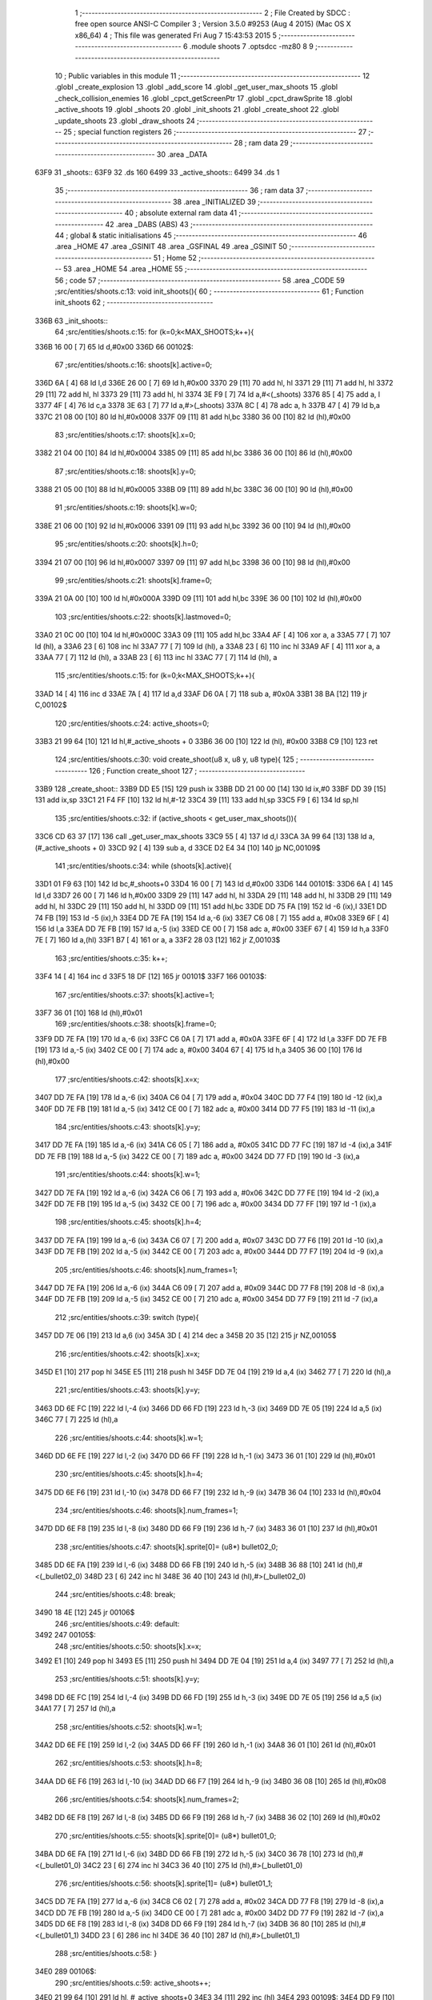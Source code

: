                               1 ;--------------------------------------------------------
                              2 ; File Created by SDCC : free open source ANSI-C Compiler
                              3 ; Version 3.5.0 #9253 (Aug  4 2015) (Mac OS X x86_64)
                              4 ; This file was generated Fri Aug  7 15:43:53 2015
                              5 ;--------------------------------------------------------
                              6 	.module shoots
                              7 	.optsdcc -mz80
                              8 	
                              9 ;--------------------------------------------------------
                             10 ; Public variables in this module
                             11 ;--------------------------------------------------------
                             12 	.globl _create_explosion
                             13 	.globl _add_score
                             14 	.globl _get_user_max_shoots
                             15 	.globl _check_collision_enemies
                             16 	.globl _cpct_getScreenPtr
                             17 	.globl _cpct_drawSprite
                             18 	.globl _active_shoots
                             19 	.globl _shoots
                             20 	.globl _init_shoots
                             21 	.globl _create_shoot
                             22 	.globl _update_shoots
                             23 	.globl _draw_shoots
                             24 ;--------------------------------------------------------
                             25 ; special function registers
                             26 ;--------------------------------------------------------
                             27 ;--------------------------------------------------------
                             28 ; ram data
                             29 ;--------------------------------------------------------
                             30 	.area _DATA
   63F9                      31 _shoots::
   63F9                      32 	.ds 160
   6499                      33 _active_shoots::
   6499                      34 	.ds 1
                             35 ;--------------------------------------------------------
                             36 ; ram data
                             37 ;--------------------------------------------------------
                             38 	.area _INITIALIZED
                             39 ;--------------------------------------------------------
                             40 ; absolute external ram data
                             41 ;--------------------------------------------------------
                             42 	.area _DABS (ABS)
                             43 ;--------------------------------------------------------
                             44 ; global & static initialisations
                             45 ;--------------------------------------------------------
                             46 	.area _HOME
                             47 	.area _GSINIT
                             48 	.area _GSFINAL
                             49 	.area _GSINIT
                             50 ;--------------------------------------------------------
                             51 ; Home
                             52 ;--------------------------------------------------------
                             53 	.area _HOME
                             54 	.area _HOME
                             55 ;--------------------------------------------------------
                             56 ; code
                             57 ;--------------------------------------------------------
                             58 	.area _CODE
                             59 ;src/entities/shoots.c:13: void init_shoots(){
                             60 ;	---------------------------------
                             61 ; Function init_shoots
                             62 ; ---------------------------------
   336B                      63 _init_shoots::
                             64 ;src/entities/shoots.c:15: for (k=0;k<MAX_SHOOTS;k++){
   336B 16 00         [ 7]   65 	ld	d,#0x00
   336D                      66 00102$:
                             67 ;src/entities/shoots.c:16: shoots[k].active=0;
   336D 6A            [ 4]   68 	ld	l,d
   336E 26 00         [ 7]   69 	ld	h,#0x00
   3370 29            [11]   70 	add	hl, hl
   3371 29            [11]   71 	add	hl, hl
   3372 29            [11]   72 	add	hl, hl
   3373 29            [11]   73 	add	hl, hl
   3374 3E F9         [ 7]   74 	ld	a,#<(_shoots)
   3376 85            [ 4]   75 	add	a, l
   3377 4F            [ 4]   76 	ld	c,a
   3378 3E 63         [ 7]   77 	ld	a,#>(_shoots)
   337A 8C            [ 4]   78 	adc	a, h
   337B 47            [ 4]   79 	ld	b,a
   337C 21 08 00      [10]   80 	ld	hl,#0x0008
   337F 09            [11]   81 	add	hl,bc
   3380 36 00         [10]   82 	ld	(hl),#0x00
                             83 ;src/entities/shoots.c:17: shoots[k].x=0;
   3382 21 04 00      [10]   84 	ld	hl,#0x0004
   3385 09            [11]   85 	add	hl,bc
   3386 36 00         [10]   86 	ld	(hl),#0x00
                             87 ;src/entities/shoots.c:18: shoots[k].y=0;
   3388 21 05 00      [10]   88 	ld	hl,#0x0005
   338B 09            [11]   89 	add	hl,bc
   338C 36 00         [10]   90 	ld	(hl),#0x00
                             91 ;src/entities/shoots.c:19: shoots[k].w=0;
   338E 21 06 00      [10]   92 	ld	hl,#0x0006
   3391 09            [11]   93 	add	hl,bc
   3392 36 00         [10]   94 	ld	(hl),#0x00
                             95 ;src/entities/shoots.c:20: shoots[k].h=0;
   3394 21 07 00      [10]   96 	ld	hl,#0x0007
   3397 09            [11]   97 	add	hl,bc
   3398 36 00         [10]   98 	ld	(hl),#0x00
                             99 ;src/entities/shoots.c:21: shoots[k].frame=0;
   339A 21 0A 00      [10]  100 	ld	hl,#0x000A
   339D 09            [11]  101 	add	hl,bc
   339E 36 00         [10]  102 	ld	(hl),#0x00
                            103 ;src/entities/shoots.c:22: shoots[k].lastmoved=0;
   33A0 21 0C 00      [10]  104 	ld	hl,#0x000C
   33A3 09            [11]  105 	add	hl,bc
   33A4 AF            [ 4]  106 	xor	a, a
   33A5 77            [ 7]  107 	ld	(hl), a
   33A6 23            [ 6]  108 	inc	hl
   33A7 77            [ 7]  109 	ld	(hl), a
   33A8 23            [ 6]  110 	inc	hl
   33A9 AF            [ 4]  111 	xor	a, a
   33AA 77            [ 7]  112 	ld	(hl), a
   33AB 23            [ 6]  113 	inc	hl
   33AC 77            [ 7]  114 	ld	(hl), a
                            115 ;src/entities/shoots.c:15: for (k=0;k<MAX_SHOOTS;k++){
   33AD 14            [ 4]  116 	inc	d
   33AE 7A            [ 4]  117 	ld	a,d
   33AF D6 0A         [ 7]  118 	sub	a, #0x0A
   33B1 38 BA         [12]  119 	jr	C,00102$
                            120 ;src/entities/shoots.c:24: active_shoots=0;
   33B3 21 99 64      [10]  121 	ld	hl,#_active_shoots + 0
   33B6 36 00         [10]  122 	ld	(hl), #0x00
   33B8 C9            [10]  123 	ret
                            124 ;src/entities/shoots.c:30: void create_shoot(u8 x, u8 y, u8 type){
                            125 ;	---------------------------------
                            126 ; Function create_shoot
                            127 ; ---------------------------------
   33B9                     128 _create_shoot::
   33B9 DD E5         [15]  129 	push	ix
   33BB DD 21 00 00   [14]  130 	ld	ix,#0
   33BF DD 39         [15]  131 	add	ix,sp
   33C1 21 F4 FF      [10]  132 	ld	hl,#-12
   33C4 39            [11]  133 	add	hl,sp
   33C5 F9            [ 6]  134 	ld	sp,hl
                            135 ;src/entities/shoots.c:32: if (active_shoots < get_user_max_shoots()){
   33C6 CD 63 37      [17]  136 	call	_get_user_max_shoots
   33C9 55            [ 4]  137 	ld	d,l
   33CA 3A 99 64      [13]  138 	ld	a,(#_active_shoots + 0)
   33CD 92            [ 4]  139 	sub	a, d
   33CE D2 E4 34      [10]  140 	jp	NC,00109$
                            141 ;src/entities/shoots.c:34: while (shoots[k].active){
   33D1 01 F9 63      [10]  142 	ld	bc,#_shoots+0
   33D4 16 00         [ 7]  143 	ld	d,#0x00
   33D6                     144 00101$:
   33D6 6A            [ 4]  145 	ld	l,d
   33D7 26 00         [ 7]  146 	ld	h,#0x00
   33D9 29            [11]  147 	add	hl, hl
   33DA 29            [11]  148 	add	hl, hl
   33DB 29            [11]  149 	add	hl, hl
   33DC 29            [11]  150 	add	hl, hl
   33DD 09            [11]  151 	add	hl,bc
   33DE DD 75 FA      [19]  152 	ld	-6 (ix),l
   33E1 DD 74 FB      [19]  153 	ld	-5 (ix),h
   33E4 DD 7E FA      [19]  154 	ld	a,-6 (ix)
   33E7 C6 08         [ 7]  155 	add	a, #0x08
   33E9 6F            [ 4]  156 	ld	l,a
   33EA DD 7E FB      [19]  157 	ld	a,-5 (ix)
   33ED CE 00         [ 7]  158 	adc	a, #0x00
   33EF 67            [ 4]  159 	ld	h,a
   33F0 7E            [ 7]  160 	ld	a,(hl)
   33F1 B7            [ 4]  161 	or	a, a
   33F2 28 03         [12]  162 	jr	Z,00103$
                            163 ;src/entities/shoots.c:35: k++;
   33F4 14            [ 4]  164 	inc	d
   33F5 18 DF         [12]  165 	jr	00101$
   33F7                     166 00103$:
                            167 ;src/entities/shoots.c:37: shoots[k].active=1;
   33F7 36 01         [10]  168 	ld	(hl),#0x01
                            169 ;src/entities/shoots.c:38: shoots[k].frame=0;
   33F9 DD 7E FA      [19]  170 	ld	a,-6 (ix)
   33FC C6 0A         [ 7]  171 	add	a, #0x0A
   33FE 6F            [ 4]  172 	ld	l,a
   33FF DD 7E FB      [19]  173 	ld	a,-5 (ix)
   3402 CE 00         [ 7]  174 	adc	a, #0x00
   3404 67            [ 4]  175 	ld	h,a
   3405 36 00         [10]  176 	ld	(hl),#0x00
                            177 ;src/entities/shoots.c:42: shoots[k].x=x;
   3407 DD 7E FA      [19]  178 	ld	a,-6 (ix)
   340A C6 04         [ 7]  179 	add	a, #0x04
   340C DD 77 F4      [19]  180 	ld	-12 (ix),a
   340F DD 7E FB      [19]  181 	ld	a,-5 (ix)
   3412 CE 00         [ 7]  182 	adc	a, #0x00
   3414 DD 77 F5      [19]  183 	ld	-11 (ix),a
                            184 ;src/entities/shoots.c:43: shoots[k].y=y;
   3417 DD 7E FA      [19]  185 	ld	a,-6 (ix)
   341A C6 05         [ 7]  186 	add	a, #0x05
   341C DD 77 FC      [19]  187 	ld	-4 (ix),a
   341F DD 7E FB      [19]  188 	ld	a,-5 (ix)
   3422 CE 00         [ 7]  189 	adc	a, #0x00
   3424 DD 77 FD      [19]  190 	ld	-3 (ix),a
                            191 ;src/entities/shoots.c:44: shoots[k].w=1;
   3427 DD 7E FA      [19]  192 	ld	a,-6 (ix)
   342A C6 06         [ 7]  193 	add	a, #0x06
   342C DD 77 FE      [19]  194 	ld	-2 (ix),a
   342F DD 7E FB      [19]  195 	ld	a,-5 (ix)
   3432 CE 00         [ 7]  196 	adc	a, #0x00
   3434 DD 77 FF      [19]  197 	ld	-1 (ix),a
                            198 ;src/entities/shoots.c:45: shoots[k].h=4;
   3437 DD 7E FA      [19]  199 	ld	a,-6 (ix)
   343A C6 07         [ 7]  200 	add	a, #0x07
   343C DD 77 F6      [19]  201 	ld	-10 (ix),a
   343F DD 7E FB      [19]  202 	ld	a,-5 (ix)
   3442 CE 00         [ 7]  203 	adc	a, #0x00
   3444 DD 77 F7      [19]  204 	ld	-9 (ix),a
                            205 ;src/entities/shoots.c:46: shoots[k].num_frames=1;
   3447 DD 7E FA      [19]  206 	ld	a,-6 (ix)
   344A C6 09         [ 7]  207 	add	a, #0x09
   344C DD 77 F8      [19]  208 	ld	-8 (ix),a
   344F DD 7E FB      [19]  209 	ld	a,-5 (ix)
   3452 CE 00         [ 7]  210 	adc	a, #0x00
   3454 DD 77 F9      [19]  211 	ld	-7 (ix),a
                            212 ;src/entities/shoots.c:39: switch (type){
   3457 DD 7E 06      [19]  213 	ld	a,6 (ix)
   345A 3D            [ 4]  214 	dec	a
   345B 20 35         [12]  215 	jr	NZ,00105$
                            216 ;src/entities/shoots.c:42: shoots[k].x=x;
   345D E1            [10]  217 	pop	hl
   345E E5            [11]  218 	push	hl
   345F DD 7E 04      [19]  219 	ld	a,4 (ix)
   3462 77            [ 7]  220 	ld	(hl),a
                            221 ;src/entities/shoots.c:43: shoots[k].y=y;
   3463 DD 6E FC      [19]  222 	ld	l,-4 (ix)
   3466 DD 66 FD      [19]  223 	ld	h,-3 (ix)
   3469 DD 7E 05      [19]  224 	ld	a,5 (ix)
   346C 77            [ 7]  225 	ld	(hl),a
                            226 ;src/entities/shoots.c:44: shoots[k].w=1;
   346D DD 6E FE      [19]  227 	ld	l,-2 (ix)
   3470 DD 66 FF      [19]  228 	ld	h,-1 (ix)
   3473 36 01         [10]  229 	ld	(hl),#0x01
                            230 ;src/entities/shoots.c:45: shoots[k].h=4;
   3475 DD 6E F6      [19]  231 	ld	l,-10 (ix)
   3478 DD 66 F7      [19]  232 	ld	h,-9 (ix)
   347B 36 04         [10]  233 	ld	(hl),#0x04
                            234 ;src/entities/shoots.c:46: shoots[k].num_frames=1;
   347D DD 6E F8      [19]  235 	ld	l,-8 (ix)
   3480 DD 66 F9      [19]  236 	ld	h,-7 (ix)
   3483 36 01         [10]  237 	ld	(hl),#0x01
                            238 ;src/entities/shoots.c:47: shoots[k].sprite[0]= (u8*) bullet02_0;
   3485 DD 6E FA      [19]  239 	ld	l,-6 (ix)
   3488 DD 66 FB      [19]  240 	ld	h,-5 (ix)
   348B 36 88         [10]  241 	ld	(hl),#<(_bullet02_0)
   348D 23            [ 6]  242 	inc	hl
   348E 36 40         [10]  243 	ld	(hl),#>(_bullet02_0)
                            244 ;src/entities/shoots.c:48: break;
   3490 18 4E         [12]  245 	jr	00106$
                            246 ;src/entities/shoots.c:49: default:
   3492                     247 00105$:
                            248 ;src/entities/shoots.c:50: shoots[k].x=x;
   3492 E1            [10]  249 	pop	hl
   3493 E5            [11]  250 	push	hl
   3494 DD 7E 04      [19]  251 	ld	a,4 (ix)
   3497 77            [ 7]  252 	ld	(hl),a
                            253 ;src/entities/shoots.c:51: shoots[k].y=y;
   3498 DD 6E FC      [19]  254 	ld	l,-4 (ix)
   349B DD 66 FD      [19]  255 	ld	h,-3 (ix)
   349E DD 7E 05      [19]  256 	ld	a,5 (ix)
   34A1 77            [ 7]  257 	ld	(hl),a
                            258 ;src/entities/shoots.c:52: shoots[k].w=1;
   34A2 DD 6E FE      [19]  259 	ld	l,-2 (ix)
   34A5 DD 66 FF      [19]  260 	ld	h,-1 (ix)
   34A8 36 01         [10]  261 	ld	(hl),#0x01
                            262 ;src/entities/shoots.c:53: shoots[k].h=8;
   34AA DD 6E F6      [19]  263 	ld	l,-10 (ix)
   34AD DD 66 F7      [19]  264 	ld	h,-9 (ix)
   34B0 36 08         [10]  265 	ld	(hl),#0x08
                            266 ;src/entities/shoots.c:54: shoots[k].num_frames=2;
   34B2 DD 6E F8      [19]  267 	ld	l,-8 (ix)
   34B5 DD 66 F9      [19]  268 	ld	h,-7 (ix)
   34B8 36 02         [10]  269 	ld	(hl),#0x02
                            270 ;src/entities/shoots.c:55: shoots[k].sprite[0]= (u8*) bullet01_0;
   34BA DD 6E FA      [19]  271 	ld	l,-6 (ix)
   34BD DD 66 FB      [19]  272 	ld	h,-5 (ix)
   34C0 36 78         [10]  273 	ld	(hl),#<(_bullet01_0)
   34C2 23            [ 6]  274 	inc	hl
   34C3 36 40         [10]  275 	ld	(hl),#>(_bullet01_0)
                            276 ;src/entities/shoots.c:56: shoots[k].sprite[1]= (u8*) bullet01_1;
   34C5 DD 7E FA      [19]  277 	ld	a,-6 (ix)
   34C8 C6 02         [ 7]  278 	add	a, #0x02
   34CA DD 77 F8      [19]  279 	ld	-8 (ix),a
   34CD DD 7E FB      [19]  280 	ld	a,-5 (ix)
   34D0 CE 00         [ 7]  281 	adc	a, #0x00
   34D2 DD 77 F9      [19]  282 	ld	-7 (ix),a
   34D5 DD 6E F8      [19]  283 	ld	l,-8 (ix)
   34D8 DD 66 F9      [19]  284 	ld	h,-7 (ix)
   34DB 36 80         [10]  285 	ld	(hl),#<(_bullet01_1)
   34DD 23            [ 6]  286 	inc	hl
   34DE 36 40         [10]  287 	ld	(hl),#>(_bullet01_1)
                            288 ;src/entities/shoots.c:58: }
   34E0                     289 00106$:
                            290 ;src/entities/shoots.c:59: active_shoots++;
   34E0 21 99 64      [10]  291 	ld	hl, #_active_shoots+0
   34E3 34            [11]  292 	inc	(hl)
   34E4                     293 00109$:
   34E4 DD F9         [10]  294 	ld	sp, ix
   34E6 DD E1         [14]  295 	pop	ix
   34E8 C9            [10]  296 	ret
                            297 ;src/entities/shoots.c:68: void update_shoots(){
                            298 ;	---------------------------------
                            299 ; Function update_shoots
                            300 ; ---------------------------------
   34E9                     301 _update_shoots::
   34E9 DD E5         [15]  302 	push	ix
   34EB DD 21 00 00   [14]  303 	ld	ix,#0
   34EF DD 39         [15]  304 	add	ix,sp
   34F1 21 F7 FF      [10]  305 	ld	hl,#-9
   34F4 39            [11]  306 	add	hl,sp
   34F5 F9            [ 6]  307 	ld	sp,hl
                            308 ;src/entities/shoots.c:72: if (active_shoots>0){
   34F6 3A 99 64      [13]  309 	ld	a,(#_active_shoots + 0)
   34F9 B7            [ 4]  310 	or	a, a
   34FA CA FC 35      [10]  311 	jp	Z,00116$
                            312 ;src/entities/shoots.c:73: for (i=0;i<MAX_SHOOTS;i++){
   34FD 0E 00         [ 7]  313 	ld	c,#0x00
   34FF                     314 00114$:
                            315 ;src/entities/shoots.c:74: if (shoots[i].active){
   34FF 69            [ 4]  316 	ld	l,c
   3500 26 00         [ 7]  317 	ld	h,#0x00
   3502 29            [11]  318 	add	hl, hl
   3503 29            [11]  319 	add	hl, hl
   3504 29            [11]  320 	add	hl, hl
   3505 29            [11]  321 	add	hl, hl
   3506 3E F9         [ 7]  322 	ld	a,#<(_shoots)
   3508 85            [ 4]  323 	add	a, l
   3509 DD 77 F7      [19]  324 	ld	-9 (ix),a
   350C 3E 63         [ 7]  325 	ld	a,#>(_shoots)
   350E 8C            [ 4]  326 	adc	a, h
   350F DD 77 F8      [19]  327 	ld	-8 (ix),a
   3512 DD 7E F7      [19]  328 	ld	a,-9 (ix)
   3515 C6 08         [ 7]  329 	add	a, #0x08
   3517 DD 77 FC      [19]  330 	ld	-4 (ix),a
   351A DD 7E F8      [19]  331 	ld	a,-8 (ix)
   351D CE 00         [ 7]  332 	adc	a, #0x00
   351F DD 77 FD      [19]  333 	ld	-3 (ix),a
   3522 DD 6E FC      [19]  334 	ld	l,-4 (ix)
   3525 DD 66 FD      [19]  335 	ld	h,-3 (ix)
   3528 7E            [ 7]  336 	ld	a,(hl)
   3529 B7            [ 4]  337 	or	a, a
   352A CA F5 35      [10]  338 	jp	Z,00115$
                            339 ;src/entities/shoots.c:75: shoots[i].y-=SHOOT_JUMP;
   352D DD 7E F7      [19]  340 	ld	a,-9 (ix)
   3530 C6 05         [ 7]  341 	add	a, #0x05
   3532 5F            [ 4]  342 	ld	e,a
   3533 DD 7E F8      [19]  343 	ld	a,-8 (ix)
   3536 CE 00         [ 7]  344 	adc	a, #0x00
   3538 57            [ 4]  345 	ld	d,a
   3539 1A            [ 7]  346 	ld	a,(de)
   353A C6 F6         [ 7]  347 	add	a,#0xF6
   353C 47            [ 4]  348 	ld	b,a
   353D 12            [ 7]  349 	ld	(de),a
                            350 ;src/entities/shoots.c:76: if (shoots[i].y<200){
   353E 1A            [ 7]  351 	ld	a,(de)
   353F DD 77 FB      [19]  352 	ld	-5 (ix),a
   3542 78            [ 4]  353 	ld	a,b
   3543 D6 C8         [ 7]  354 	sub	a, #0xC8
   3545 D2 E9 35      [10]  355 	jp	NC,00107$
                            356 ;src/entities/shoots.c:77: if (check_collision_enemies(shoots[i].x,shoots[i].y,shoots[i].w,shoots[i].h)){
   3548 FD E1         [14]  357 	pop	iy
   354A FD E5         [15]  358 	push	iy
   354C FD 7E 07      [19]  359 	ld	a,7 (iy)
   354F DD 77 FE      [19]  360 	ld	-2 (ix),a
   3552 E1            [10]  361 	pop	hl
   3553 E5            [11]  362 	push	hl
   3554 C5            [11]  363 	push	bc
   3555 01 06 00      [10]  364 	ld	bc, #0x0006
   3558 09            [11]  365 	add	hl, bc
   3559 C1            [10]  366 	pop	bc
   355A 46            [ 7]  367 	ld	b,(hl)
   355B DD 7E F7      [19]  368 	ld	a,-9 (ix)
   355E C6 04         [ 7]  369 	add	a, #0x04
   3560 DD 77 F9      [19]  370 	ld	-7 (ix),a
   3563 DD 7E F8      [19]  371 	ld	a,-8 (ix)
   3566 CE 00         [ 7]  372 	adc	a, #0x00
   3568 DD 77 FA      [19]  373 	ld	-6 (ix),a
   356B DD 6E F9      [19]  374 	ld	l,-7 (ix)
   356E DD 66 FA      [19]  375 	ld	h,-6 (ix)
   3571 7E            [ 7]  376 	ld	a,(hl)
   3572 DD 77 FF      [19]  377 	ld	-1 (ix),a
   3575 C5            [11]  378 	push	bc
   3576 D5            [11]  379 	push	de
   3577 DD 7E FE      [19]  380 	ld	a,-2 (ix)
   357A F5            [11]  381 	push	af
   357B 33            [ 6]  382 	inc	sp
   357C C5            [11]  383 	push	bc
   357D 33            [ 6]  384 	inc	sp
   357E DD 66 FB      [19]  385 	ld	h,-5 (ix)
   3581 DD 6E FF      [19]  386 	ld	l,-1 (ix)
   3584 E5            [11]  387 	push	hl
   3585 CD 0A 23      [17]  388 	call	_check_collision_enemies
   3588 F1            [10]  389 	pop	af
   3589 F1            [10]  390 	pop	af
   358A 7D            [ 4]  391 	ld	a,l
   358B D1            [10]  392 	pop	de
   358C C1            [10]  393 	pop	bc
   358D B7            [ 4]  394 	or	a, a
   358E 28 2F         [12]  395 	jr	Z,00104$
                            396 ;src/entities/shoots.c:78: create_explosion(shoots[i].x,shoots[i].y,0);
   3590 1A            [ 7]  397 	ld	a,(de)
   3591 57            [ 4]  398 	ld	d,a
   3592 DD 6E F9      [19]  399 	ld	l,-7 (ix)
   3595 DD 66 FA      [19]  400 	ld	h,-6 (ix)
   3598 46            [ 7]  401 	ld	b,(hl)
   3599 C5            [11]  402 	push	bc
   359A AF            [ 4]  403 	xor	a, a
   359B F5            [11]  404 	push	af
   359C 33            [ 6]  405 	inc	sp
   359D D5            [11]  406 	push	de
   359E 33            [ 6]  407 	inc	sp
   359F C5            [11]  408 	push	bc
   35A0 33            [ 6]  409 	inc	sp
   35A1 CD 47 2F      [17]  410 	call	_create_explosion
   35A4 F1            [10]  411 	pop	af
   35A5 33            [ 6]  412 	inc	sp
   35A6 C1            [10]  413 	pop	bc
                            414 ;src/entities/shoots.c:79: shoots[i].active=0;
   35A7 DD 6E FC      [19]  415 	ld	l,-4 (ix)
   35AA DD 66 FD      [19]  416 	ld	h,-3 (ix)
   35AD 36 00         [10]  417 	ld	(hl),#0x00
                            418 ;src/entities/shoots.c:80: active_shoots--;
   35AF 21 99 64      [10]  419 	ld	hl, #_active_shoots+0
   35B2 35            [11]  420 	dec	(hl)
                            421 ;src/entities/shoots.c:81: add_score(10);
   35B3 C5            [11]  422 	push	bc
   35B4 21 0A 00      [10]  423 	ld	hl,#0x000A
   35B7 E5            [11]  424 	push	hl
   35B8 CD 88 3A      [17]  425 	call	_add_score
   35BB F1            [10]  426 	pop	af
   35BC C1            [10]  427 	pop	bc
   35BD 18 36         [12]  428 	jr	00115$
   35BF                     429 00104$:
                            430 ;src/entities/shoots.c:83: shoots[i].frame++;
   35BF DD 7E F7      [19]  431 	ld	a,-9 (ix)
   35C2 C6 0A         [ 7]  432 	add	a, #0x0A
   35C4 5F            [ 4]  433 	ld	e,a
   35C5 DD 7E F8      [19]  434 	ld	a,-8 (ix)
   35C8 CE 00         [ 7]  435 	adc	a, #0x00
   35CA 57            [ 4]  436 	ld	d,a
   35CB 1A            [ 7]  437 	ld	a,(de)
   35CC 3C            [ 4]  438 	inc	a
   35CD DD 77 FF      [19]  439 	ld	-1 (ix), a
   35D0 12            [ 7]  440 	ld	(de),a
                            441 ;src/entities/shoots.c:84: if (shoots[i].frame==shoots[i].num_frames)
   35D1 E1            [10]  442 	pop	hl
   35D2 E5            [11]  443 	push	hl
   35D3 C5            [11]  444 	push	bc
   35D4 01 09 00      [10]  445 	ld	bc, #0x0009
   35D7 09            [11]  446 	add	hl, bc
   35D8 C1            [10]  447 	pop	bc
   35D9 7E            [ 7]  448 	ld	a,(hl)
   35DA DD 77 F9      [19]  449 	ld	-7 (ix),a
   35DD DD 7E FF      [19]  450 	ld	a,-1 (ix)
   35E0 DD 96 F9      [19]  451 	sub	a, -7 (ix)
   35E3 20 10         [12]  452 	jr	NZ,00115$
                            453 ;src/entities/shoots.c:85: shoots[i].frame=0;
   35E5 AF            [ 4]  454 	xor	a, a
   35E6 12            [ 7]  455 	ld	(de),a
   35E7 18 0C         [12]  456 	jr	00115$
   35E9                     457 00107$:
                            458 ;src/entities/shoots.c:89: shoots[i].active=0;
   35E9 DD 6E FC      [19]  459 	ld	l,-4 (ix)
   35EC DD 66 FD      [19]  460 	ld	h,-3 (ix)
   35EF 36 00         [10]  461 	ld	(hl),#0x00
                            462 ;src/entities/shoots.c:90: active_shoots--;
   35F1 21 99 64      [10]  463 	ld	hl, #_active_shoots+0
   35F4 35            [11]  464 	dec	(hl)
   35F5                     465 00115$:
                            466 ;src/entities/shoots.c:73: for (i=0;i<MAX_SHOOTS;i++){
   35F5 0C            [ 4]  467 	inc	c
   35F6 79            [ 4]  468 	ld	a,c
   35F7 D6 0A         [ 7]  469 	sub	a, #0x0A
   35F9 DA FF 34      [10]  470 	jp	C,00114$
   35FC                     471 00116$:
   35FC DD F9         [10]  472 	ld	sp, ix
   35FE DD E1         [14]  473 	pop	ix
   3600 C9            [10]  474 	ret
                            475 ;src/entities/shoots.c:102: void draw_shoots(u8* screen){
                            476 ;	---------------------------------
                            477 ; Function draw_shoots
                            478 ; ---------------------------------
   3601                     479 _draw_shoots::
   3601 DD E5         [15]  480 	push	ix
   3603 DD 21 00 00   [14]  481 	ld	ix,#0
   3607 DD 39         [15]  482 	add	ix,sp
   3609 F5            [11]  483 	push	af
   360A F5            [11]  484 	push	af
   360B 3B            [ 6]  485 	dec	sp
                            486 ;src/entities/shoots.c:107: if (active_shoots>0){
   360C 3A 99 64      [13]  487 	ld	a,(#_active_shoots + 0)
   360F B7            [ 4]  488 	or	a, a
   3610 CA B6 36      [10]  489 	jp	Z,00108$
                            490 ;src/entities/shoots.c:108: for (k=0;k<MAX_SHOOTS;k++){
   3613 0E 00         [ 7]  491 	ld	c,#0x00
   3615                     492 00106$:
                            493 ;src/entities/shoots.c:109: if (shoots[k].active){
   3615 69            [ 4]  494 	ld	l,c
   3616 26 00         [ 7]  495 	ld	h,#0x00
   3618 29            [11]  496 	add	hl, hl
   3619 29            [11]  497 	add	hl, hl
   361A 29            [11]  498 	add	hl, hl
   361B 29            [11]  499 	add	hl, hl
   361C 3E F9         [ 7]  500 	ld	a,#<(_shoots)
   361E 85            [ 4]  501 	add	a, l
   361F DD 77 FE      [19]  502 	ld	-2 (ix),a
   3622 3E 63         [ 7]  503 	ld	a,#>(_shoots)
   3624 8C            [ 4]  504 	adc	a, h
   3625 DD 77 FF      [19]  505 	ld	-1 (ix),a
   3628 DD 6E FE      [19]  506 	ld	l,-2 (ix)
   362B DD 66 FF      [19]  507 	ld	h,-1 (ix)
   362E 11 08 00      [10]  508 	ld	de, #0x0008
   3631 19            [11]  509 	add	hl, de
   3632 7E            [ 7]  510 	ld	a,(hl)
   3633 B7            [ 4]  511 	or	a, a
   3634 28 79         [12]  512 	jr	Z,00107$
                            513 ;src/entities/shoots.c:110: pscreen = cpct_getScreenPtr(screen, shoots[k].x, shoots[k].y);
   3636 DD 6E FE      [19]  514 	ld	l,-2 (ix)
   3639 DD 66 FF      [19]  515 	ld	h,-1 (ix)
   363C 11 05 00      [10]  516 	ld	de, #0x0005
   363F 19            [11]  517 	add	hl, de
   3640 56            [ 7]  518 	ld	d,(hl)
   3641 DD 6E FE      [19]  519 	ld	l,-2 (ix)
   3644 DD 66 FF      [19]  520 	ld	h,-1 (ix)
   3647 23            [ 6]  521 	inc	hl
   3648 23            [ 6]  522 	inc	hl
   3649 23            [ 6]  523 	inc	hl
   364A 23            [ 6]  524 	inc	hl
   364B 5E            [ 7]  525 	ld	e,(hl)
   364C E5            [11]  526 	push	hl
   364D DD 6E 04      [19]  527 	ld	l,4 (ix)
   3650 DD 66 05      [19]  528 	ld	h,5 (ix)
   3653 E5            [11]  529 	push	hl
   3654 FD E1         [14]  530 	pop	iy
   3656 E1            [10]  531 	pop	hl
   3657 C5            [11]  532 	push	bc
   3658 D5            [11]  533 	push	de
   3659 FD E5         [15]  534 	push	iy
   365B CD A0 4F      [17]  535 	call	_cpct_getScreenPtr
   365E C1            [10]  536 	pop	bc
   365F 5D            [ 4]  537 	ld	e, l
   3660 54            [ 4]  538 	ld	d, h
                            539 ;src/entities/shoots.c:111: cpct_drawSprite(shoots[k].sprite[shoots[k].frame],pscreen,shoots[k].w,shoots[k].h);
   3661 E5            [11]  540 	push	hl
   3662 DD 6E FE      [19]  541 	ld	l,-2 (ix)
   3665 DD 66 FF      [19]  542 	ld	h,-1 (ix)
   3668 E5            [11]  543 	push	hl
   3669 FD E1         [14]  544 	pop	iy
   366B E1            [10]  545 	pop	hl
   366C FD 7E 07      [19]  546 	ld	a,7 (iy)
   366F DD 77 FD      [19]  547 	ld	-3 (ix),a
   3672 DD 6E FE      [19]  548 	ld	l,-2 (ix)
   3675 DD 66 FF      [19]  549 	ld	h,-1 (ix)
   3678 C5            [11]  550 	push	bc
   3679 01 06 00      [10]  551 	ld	bc, #0x0006
   367C 09            [11]  552 	add	hl, bc
   367D C1            [10]  553 	pop	bc
   367E 46            [ 7]  554 	ld	b,(hl)
   367F 33            [ 6]  555 	inc	sp
   3680 33            [ 6]  556 	inc	sp
   3681 D5            [11]  557 	push	de
   3682 DD 6E FE      [19]  558 	ld	l,-2 (ix)
   3685 DD 66 FF      [19]  559 	ld	h,-1 (ix)
   3688 11 0A 00      [10]  560 	ld	de, #0x000A
   368B 19            [11]  561 	add	hl, de
   368C 7E            [ 7]  562 	ld	a,(hl)
   368D 87            [ 4]  563 	add	a, a
   368E 5F            [ 4]  564 	ld	e,a
   368F DD 6E FE      [19]  565 	ld	l,-2 (ix)
   3692 DD 66 FF      [19]  566 	ld	h,-1 (ix)
   3695 16 00         [ 7]  567 	ld	d,#0x00
   3697 19            [11]  568 	add	hl, de
   3698 5E            [ 7]  569 	ld	e,(hl)
   3699 23            [ 6]  570 	inc	hl
   369A 56            [ 7]  571 	ld	d,(hl)
   369B C5            [11]  572 	push	bc
   369C DD 7E FD      [19]  573 	ld	a,-3 (ix)
   369F F5            [11]  574 	push	af
   36A0 33            [ 6]  575 	inc	sp
   36A1 C5            [11]  576 	push	bc
   36A2 33            [ 6]  577 	inc	sp
   36A3 DD 6E FB      [19]  578 	ld	l,-5 (ix)
   36A6 DD 66 FC      [19]  579 	ld	h,-4 (ix)
   36A9 E5            [11]  580 	push	hl
   36AA D5            [11]  581 	push	de
   36AB CD 5B 4C      [17]  582 	call	_cpct_drawSprite
   36AE C1            [10]  583 	pop	bc
   36AF                     584 00107$:
                            585 ;src/entities/shoots.c:108: for (k=0;k<MAX_SHOOTS;k++){
   36AF 0C            [ 4]  586 	inc	c
   36B0 79            [ 4]  587 	ld	a,c
   36B1 D6 0A         [ 7]  588 	sub	a, #0x0A
   36B3 DA 15 36      [10]  589 	jp	C,00106$
   36B6                     590 00108$:
   36B6 DD F9         [10]  591 	ld	sp, ix
   36B8 DD E1         [14]  592 	pop	ix
   36BA C9            [10]  593 	ret
                            594 	.area _CODE
                            595 	.area _INITIALIZER
                            596 	.area _CABS (ABS)
